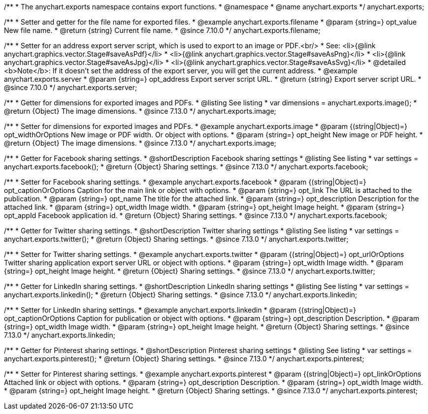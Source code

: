 /**
 * The anychart.exports namespace contains export functions.
 * @namespace
 * @name anychart.exports
 */
anychart.exports;

//----------------------------------------------------------------------------------------------------------------------
//
//  anychart.exports.filename
//
//----------------------------------------------------------------------------------------------------------------------

/**
 * Setter and getter for the file name for exported files.
 * @example anychart.exports.filename
 * @param {string=} opt_value New file name.
 * @return {string} Current file name.
 * @since 7.10.0
 */
anychart.exports.filename;

//----------------------------------------------------------------------------------------------------------------------
//
//  anychart.exports.server = anychart.server
//
//----------------------------------------------------------------------------------------------------------------------

/**
 * Setter for an address export server script, which is used to export to an image or PDF.<br/>
 * See: <li>{@link anychart.graphics.vector.Stage#saveAsPdf}</li>
 * <li>{@link anychart.graphics.vector.Stage#saveAsPng}</li>
 * <li>{@link anychart.graphics.vector.Stage#saveAsJpg}</li>
 * <li>{@link anychart.graphics.vector.Stage#saveAsSvg}</li>
 * @detailed <b>Note</b>: If it doesn't set the address of the export server, you will get the current address.
 * @example anychart.exports.server
 * @param {string=} opt_address Export server script URL.
 * @return {string} Export server script URL.
 * @since 7.10.0
 */
anychart.exports.server;

//----------------------------------------------------------------------------------------------------------------------
//
//  anychart.exports.image
//
//----------------------------------------------------------------------------------------------------------------------

/**
 * Getter for dimensions for exported images and PDFs.
 * @listing See listing
 * var dimensions = anychart.exports.image();
 * @return {Object} The image dimensions.
 * @since 7.13.0
 */
anychart.exports.image;

/**
 * Setter for dimensions for exported images and PDFs.
 * @example anychart.exports.image
 * @param {(string|Object)=} opt_widthOrOptions New image or PDF width. Or object with options.
 * @param {string=} opt_height New image or PDF height.
 * @return {Object} The image dimensions.
 * @since 7.13.0
 */
anychart.exports.image;

//----------------------------------------------------------------------------------------------------------------------
//
//  anychart.exports.facebook
//
//----------------------------------------------------------------------------------------------------------------------

/**
 * Getter for Facebook sharing settings.
 * @shortDescription Facebook sharing settings
 * @listing See listing
 * var settings = anychart.exports.facebook();
 * @return {Object} Sharing settings.
 * @since 7.13.0
 */
anychart.exports.facebook;

/**
 * Setter for Facebook sharing settings.
 * @example anychart.exports.facebook
 * @param {(string|Object)=} opt_captionOrOptions Caption for the main link or object with options.
 * @param {string=} opt_link The URL is attached to the publication.
 * @param {string=} opt_name The title for the attached link.
 * @param {string=} opt_description Description for the attached link.
 * @param {string=} opt_width Image width.
 * @param {string=} opt_height Image height.
 * @param {string=} opt_appId Facebook application id.
 * @return {Object} Sharing settings.
 * @since 7.13.0
 */
anychart.exports.facebook;

//----------------------------------------------------------------------------------------------------------------------
//
//  anychart.exports.twitter
//
//----------------------------------------------------------------------------------------------------------------------

/**
 * Getter for Twitter sharing settings.
 * @shortDescription Twitter sharing settings
 * @listing See listing
 * var settings = anychart.exports.twitter();
 * @return {Object} Sharing settings.
 * @since 7.13.0
 */
anychart.exports.twitter;

/**
 * Setter for Twitter sharing settings.
 * @example anychart.exports.twitter
 * @param {(string|Object)=} opt_urlOrOptions Twitter sharing application export server URL or object with options.
 * @param {string=} opt_width Image width.
 * @param {string=} opt_height Image height.
 * @return {Object} Sharing settings.
 * @since 7.13.0
 */
anychart.exports.twitter;

//----------------------------------------------------------------------------------------------------------------------
//
//  anychart.exports.linkedin
//
//----------------------------------------------------------------------------------------------------------------------

/**
 * Getter for LinkedIn sharing settings.
 * @shortDescription LinkedIn sharing settings
 * @listing See listing
 * var settings = anychart.exports.linkedin();
 * @return {Object} Sharing settings.
 * @since 7.13.0
 */
anychart.exports.linkedin;

/**
 * Setter for LinkedIn sharing settings.
 * @example anychart.exports.linkedin
 * @param {(string|Object)=} opt_captionOrOptions Caption for publication or object with options.
 * @param {string=} opt_description Description.
 * @param {string=} opt_width Image width.
 * @param {string=} opt_height Image height.
 * @return {Object} Sharing settings.
 * @since 7.13.0
 */
anychart.exports.linkedin;

//----------------------------------------------------------------------------------------------------------------------
//
//  anychart.exports.pinterest
//
//----------------------------------------------------------------------------------------------------------------------

/**
 * Getter for Pinterest sharing settings.
 * @shortDescription Pinterest sharing settings
 * @listing See listing
 * var settings = anychart.exports.pinterest();
 * @return {Object} Sharing settings.
 * @since 7.13.0
 */
anychart.exports.pinterest;

/**
 * Setter for Pinterest sharing settings.
 * @example anychart.exports.pinterest
 * @param {(string|Object)=} opt_linkOrOptions Attached link or object with options.
 * @param {string=} opt_description Description.
 * @param {string=} opt_width Image width.
 * @param {string=} opt_height Image height.
 * @return {Object} Sharing settings.
 * @since 7.13.0
 */
anychart.exports.pinterest;
